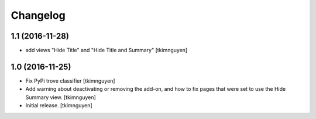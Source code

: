 Changelog
=========


1.1 (2016-11-28)
----------------

- add views "Hide Title" and "Hide Title and Summary"
  [tkimnguyen]


1.0 (2016-11-25)
----------------

- Fix PyPi trove classifier
  [tkimnguyen]

- Add warning about deactivating or removing the add-on, and how to
  fix pages that were set to use the Hide Summary view. 
  [tkimnguyen]

- Initial release.
  [tkimnguyen]
